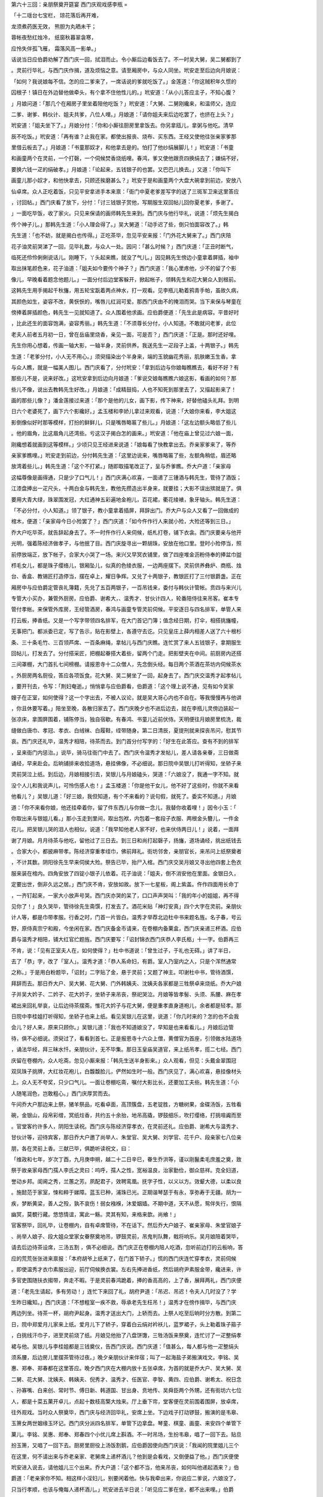 第六十三回：亲朋祭奠开筵宴 西门庆观戏感李瓶
=

「十二瑶台七宝栏， 琼花落后再开难，

龙须煮药医无效， 熊胆为丸晒未干；

蓉帐夜愁红烛冷， 纸窗秋暮翠衾寒，

应怜失伴孤飞雁， 霜落风高一影单。」

话说当日应伯爵劝解了西门庆一回，拭泪而止。令小厮后边看饭去了。不一时吴大舅，吴二舅都到了

。灵前行毕礼，与西门庆作揖，道及烦恼之意。请至厢房中，与众人同坐。玳安走至后边向月娘说：

「如何？我说娘每不信。怎的应二爹来了，一席话说的爹就吃饭了。」金莲道：「你这贼积年久惯的

囚根子！镇日在外边替他做牵头，有个拿不住他性儿的。」玳安道：「从小儿答应主子，不知心腹？

」月娘问道：「那几个在厢房子里坐着陪他吃饭？」玳安道：「大舅、二舅刚纔来，和温师父，连应

二爹、谢爹、韩伙计、姐夫共爹，八位人哩。」月娘道：「请你姐夫来后边吃罢了，也挤在上头？」

玳安道：「姐夫坐下了。」月娘分付：「你和小厮往厨房里拿饭去。你另拿瓯儿，拿粥与他吃。清早

辰不吃饭。」玳安道：「再有谁？止我在家。都使出报丧、烧布、买东西。王经又使他往张亲家爹那

里借云板去了。」月娘道：「书童那奴才，和他拿去是的。怕打了他纱绢展脚儿！」玳安道：「书童

和画童两个在灵前，一个打磬，一个伺候焚香烧纸哩。春鸿，爹又使他跟贲四换绢去了；嫌绢不好，

要换六钱一疋的绢破孝。」月娘道：「论起来，五钱银子的也罢。又巴巴儿换去。」又道：「你叫下

画童儿那小奴才，和他快拿去，只顾还挨磨甚么？」玳安于是和画童两个大盘大碗拿到前边，安放八

仙卓席。众人正吃着饭，只见平安拿进手本来禀：「衙门中夏老爹差写字的送了三斑军卫来这里答应

，讨回帖。」西门庆看了放下，分付：「讨三钱银子赏他，写期服生双回帖儿回你夏老爹，多谢了。

」一面吃毕饭，收了家火。只见来保请的画师韩先生来到。西门庆与他行毕礼，说道：「烦先生揭白

传个神子儿。」那韩先生道：「小人理会得了。」吴大舅道：「动手迟了些，倒只怕面容改了。」韩

先生道：「也不妨，就是揭白也传得。」正吃茶毕，忽见平安来报：「门外花大舅来了。」西门庆陪

花子油灵前哭涕了一回，见毕礼数，与众人一处。因问：「甚么时候？」西门庆道：「正丑时断气，

临死还伶伶俐俐说话儿。刚睡下，丫头起来瞧，就没了气儿。」因见韩先生傍边小童拿着屏插，袖中

取出抹笔颜色来，花子油道：「姐夫如今要传个神子？」西门庆道：「我心里疼他，少不的留了个影

像儿，早晚看着题念他题儿。」一面分付后边堂客躲开，掀起帐子，领韩先生和花大舅众人到根前。

这韩先生用手揭起千秋旛，用五轮宝翫着两点神水，打一观看。见李瓶儿勒着鸦青手帕，虽故久病，

其颜色如生，姿容不改，黄恹恹的，嘴唇儿红润可爱。那西门庆由不的掩泪而哭。当下来保与琴童在

傍捧着屏插颜色，韩先生一见就知道了。众人围着他求画。应伯爵便道：「先生此是病容。平昔好时

，比此还生的面容饱满，姿容秀丽。」韩先生道：「不须尊长分付，小人知道。不敢就问老爹，此位

老夫人前者五月初一日，曾在岳庙里烧香，亲见一面，可是否？」西门庆道：「正是。那时还好哩。

先生你用心想着，传画一轴大影，一轴半身，灵前供养。我送先生一疋段子上盖，十两银子。」韩先

生道：「老爹分付，小人无不用心。」须臾描染出个半身来，端的玉貌幽花秀丽，肌肤嫩玉生香。拿

与众人瞧，就是一幅美人图儿。西门庆看了，分付玳安：「拿到后边与你娘每瞧瞧去，看好不好？有

那些儿不是，说来好改。」这玳安拿到后边向月娘道：「爹说交娘每瞧瞧六娘这影，看画的如何？那

些儿不像，说出去教韩先生好改。」月娘道：「成精鼓捣，人也不知死到那里去了，又描起影来了！

画的那些儿像？」潘金莲接过来道：「那个是他的儿女，画下影，传下神来，好替他磕头礼拜。到明

日六个老婆死了，画下六个影纔好。」孟玉楼和李娇儿拿过来观看，说道：「大娘你来看，李大姐这

影倒像似好时那等模样，打扮的鲜鲜儿，只是嘴唇略匾了些儿。」月娘道：「这左边额头略低了些儿

。他的眉角，比这眉角儿还湾些。亏这汉子揭白怎的画来。」玳安道：「他在庙上曾见过六娘一面，

刚纔想着就画到这等模样。」少顷只见王经进来说道：「娘每看了快教拿出去。乔亲家爹来了，等乔

亲家爹瞧哩。」玳安走到前边，分付韩先生道：「这里边说来，嘴唇略匾了些，左额角稍低，眉还略

放湾着些儿。」韩先生道：「这个不打紧。」随即取描笔改正了，呈与乔爹瞧。乔大户道：「亲家母

这幅尊像是画得通，只是少了口气儿！」西门庆满心欢喜，一面递了三锺酒与韩先生，管待了酒饭；

江漆盘捧出一疋尺头，十两白金与韩先生，教他先攒造出半身来，就要挂；大影不误出殡就是了。俱

要用大青大绿，珠翠围发冠，大红通神五彩遍地金袍儿，百花裙，衢花绫裱，象牙轴头。韩先生道：

「不必分付，小人知道。」领了银子，教小童拿着插屏，拜辞出门。乔大户与众人又看了一回做成的

棺木，便道：「亲家母今日小殓罢了？」西门庆道：「如今仵作行人来就小殓，大殓还等到三日。」

乔大户吃毕茶，就告辞起身去了。不一时仵作行人来伺候，纸札打卷，铺下衣衾。西门庆要亲与他开

光明，强着陈经济做孝子，与他抿了目。西门庆旋寻出一颗胡珠，安放在他口里。登时小殓停当，照

前停放端正，放下帐子，合家大小哭了一场。来兴又早冥衣铺里，做了四座堆金沥粉侍奉的捧盆巾盥

栉毛女儿，都是珠子缨络儿，银厢坠儿，似真的色绫衣服，一边两座摆下。灵前供养彝炉、商瓶、烛

台、香盒、教锡匠打造停当，摆在卓上，耀日争辉。又兑了十两银子，教银匠打了三付银爵盏。正在

厢房中与应伯爵定管丧礼簿籍，先兑了五百两银子，一百吊钱来，委付与韩伙计管帐。贲四与来兴儿

专管大小买办，兼管外厨房。应伯爵、谢希大，、温秀才、甘伙计四人，轮番陪侍往来吊客。崔本专

管付孝帐。来保管外库房，王经管酒房，春鸿与画童专管灵前伺候。平安逐日与四名排军，单管人来

打云板，捧香纸。又是一个写字带领四名排军，在大门首记门簿；值念经日期，打伞，相搭挑旛幢，

无事把门。都派委已定，写了告示，贴在影壁上，各遵守去讫。只见皇庄上薛内相差人送了六十根杉

条、三十条毛竹、三百领芦席、一百条麻绳，拿帖儿与西门庆瞧。连忙赏了来人五钱银子，拿期服生

回帖儿，打发去了。分付搭采匠，把棚起眷搭大着些，留两个门走。把影壁夹在中间。前厨房内还搭

三间罩棚，大门首扎七间榜棚。请报恩寺十二众僧人，先念倒头经。每日两个茶酒在茶坊内伺候茶水

。外厨房两名厨役，答应各项饭食。花大舅、吴二舅坐了一回，起身去了。西门庆交温秀才起孝帖儿

，要开刊去，令写：「荆妇奄逝。」悄悄拿与应伯爵看，伯爵道：「这个理上说不通，见有如今吴家

嫂子在正室，如何使得？这一个字出去，不被人议论，就是吴大哥心内也不自在。等我慢慢再与他讲

，你且休要写着。」陪坐至晚，各散归家去了。西门庆晚夕也不进后边去，就在李瓶儿灵傍边装起一

张凉床，拿围屏围着，铺陈停当，独自宿歇。有春鸿、书童儿近前伏侍。天明便往月娘房里梳洗，裁

缝做白唐巾、孝冠、孝衣、白绒袜、白履鞋，绖带随身。第二日清辰，夏提刑就来探丧吊问，慰其节

哀。西门庆还礼毕，温秀才相陪，待茶而去。到门首分付写字的：「好生在此答应。查有不到的排军

，呈来衙门内惩治。」说毕，骑马往衙门中去了。西门庆令温秀才发帖儿，差人请各亲眷，三日做斋

诵经，早来赴会。后晌铺排来收拾道场，悬挂佛像，不必细说。那日院中吴银儿打听得知，坐轿子来

灵前哭泣上纸。到后边，月娘相接引去，吴银儿与月娘磕头，哭道：「六娘没了，我通一字不知。就

没个人儿和我说声儿，可怜伤感人也！」孟玉楼道：「你是他干女儿，他不好了这些时，你就不来看

他看儿？」吴银儿道：「好三娘，我但知道，有个不来看的？说句假，就死了。委实不知道。」月娘

道：「你不来看你娘，他还挂牵着你，留了件东西儿与你做一念儿，我替你收着哩！」因令小玉：「

你取出来与银姐儿看。」那小玉走到里间，取出包袱，内包着一套段子衣服、两根金头簪儿，一件金

花儿。把吴银儿哭的泪人也相似，说道：「我早知他老人家不好，也来伏侍两日儿！」说着，一面拜

谢了月娘。月月待茶与他吃，留他过了三日去。到三日和尚打起磬子，扬旛，道场诵经，挑出纸钱去

。合家大小，都披麻带孝。陈经济穿重孝绖巾，佛前拜礼。街坊邻舍，亲朋官长，来吊问上纸祭奠者

，不计其数。阴阳徐先生早来伺侯大殓。祭告已毕，抬尸入棺。西门庆交吴月娘又寻出他四套上色衣

服来装在棺内。四角安放了四锭小银子儿依着。花子油说：「姐夫，倒不消安他在里面。金银日久，

定要出世，倒非久远之居。」西门庆不肯，安放如故。放下一七星板，阁上紫盖。仵作四面用长命丁

，一齐钉起来，一家大小放声号哭。西门庆亦哭的呆了，口口声声哭叫：「我的年小的姐姐，再不得

见你了！」良久哭毕，管待徐先生斋馔，打发去了。酒花米贴「神灯安真」四个大字在灵前。亲朋伙

计人等，都是巾带孝服。行香之时，门首一片皆白。温秀才举荐北边杜中书来题名旌。名子春，号云

野，原侍真宗宁和殿，今坐闲在家。西门庆备金币请来，在卷棚内备菓盒，西门庆亲递三杯酒。应伯

爵与温秀才相陪，铺大红官纻题旌。西门庆要写：「诏封锦衣西门庆恭人李氏柩」十一字。伯爵再三

不肯，说：「见有正室夫人在，如何使得？」杜中书道说：「曾生过子，于礼也无碍。」讲了半日，

去了「恭」字，改了「室人」。温秀才道：「恭人系命妇，有爵。室人乃室内之人，只是个浑然通常

之称。」于是用白粉题毕，「诏封」二字贴了金，悬于灵前；又题了神主。叩谢杜中书，管待酒馔，

拜辞而去。那日乔大户、吴大舅、花大舅、门外韩姨夫、沈姨夫各家都是三牲祭卓来烧纸。乔大户娘

子并吴大妗子、二妗子、花大妗子，坐轿子来吊丧，祭祀哭泣。月娘等皆孝髻、头须、系腰、麻在孝

裙出来回礼举哀，让后边待茶摆斋。惟花大妗子与花大舅，便是重孝直身道袍儿，余者都是轻孝。那

日院中李桂姐打听得知，坐轿子也来上纸。看见吴银儿在这里，说道：「你几时来的？怎的也不会我

会儿？好人来，原来只顾你。」吴银儿道：「我也不知道娘没了，早知是也来看看儿。」月娘后边管

待，俱不必细说。须臾过了，看看到首七。正是报恩寺十六众上僧，黄僧官为首座，引领做水陆道场

，诵法华经，拜三昧水忏。亲朋伙计，无不毕集。那日玉皇庙吴道官，来上纸吊孝，揽二七经。西门

庆留在卷棚内，众人吃斋。忽见小厮来报：「韩先生送半身影来。」众人观看，但见：头戴金翠围冠

双凤珠子挑牌，大红妆花袍儿，白馥馥脸儿，俨然如生时一般。西门庆见了，满心欢喜，悬挂像材头

上。众人无不夸奖，只少口气儿。一面让卷棚吃斋，嘱付大影比长，还要加工夫些。韩先生道：「小

人随笔润色，岂敢粗心。」西门庆厚赏而去。

午间乔大户那边来上祭，猪羊祭品，吃看卓面，高顶簇盘，五老锭胜，方糖树果，金碟汤饭，五牲看

碗，金银山，段帛彩缯，冥纸炷香，共约五十余抬，地吊高撬，锣鼓细乐，吹打缨络，打挑喧阗而至

。官堂客约许多人，阴阳生读祝。西门庆与陈经济穿孝衣，在灵前还礼。应伯爵、谢希大与温秀才、

甘伙计等，迎待宾客，那日乔大户邀了尚举人、朱堂官、吴大舅、刘学官、花千户、段亲家七八位亲

朋，各在灵前上香。三献已毕，俱跪听读祝文，曰：

「维政和七年，岁次丁酉，九月庚申朔，越二十二日辛巳，眷生乔洪等，谨以刚鬣柔毛庶羞之奠，致

祭于故亲家母西门孺人李氏之灵曰：呜呼，孺人之性，宽裕温良，治家勤俭，御众慈祥。克全妇道，

誉动乡邦。闺阃之秀，兰蕙之芳。夙配君子，效聘鸾凰。抚字子性，以义以方。效颦大德，以柔以良

。施懿范于家室，悚和粹于娣障。蓝玉已种，浦珠已光。正期谐琴瑟于有永，享弥寿于无疆。胡为一

疾，梦断黄梁，善人之殁，孰不哀伤！弱女襁褓，沐爱姻嫱。不期中道，天不从愿，鸳伴失行，恨隔

幽冥，莫覩行藏。悠悠情谊，寓此一觞。灵其有知，来格来歆。尚飨！」

官客祭毕，回礼毕，让卷棚内，自有卓席管待，不在话下。然后乔大户娘子、崔亲家母、朱堂官娘子

、尚举人娘子、段大姐众堂家女眷祭奠地吊，锣鼓灵前，吊鬼判队舞，戟将响乐。吴月娘陪着哭毕，

请去后边待茶设席，三汤五割 ，俱不必细说。西门庆正在卷棚内陪人吃酒，忽听前边打的云板响，答

应的荒荒张张进来禀报：「本府胡爷上纸来了，在门首下轿子。」慌的西门庆连忙穿孝衣，灵前伺候

。即使温秀才衣巾素服出迎，前厅伺候换衣裳。左右先捧进香纸，然后胡府尹素服金带，纔进来，许

多官吏围随扶衣搊带，奔走不暇。于是灵前春鸿跪着，捧的香高高的，上了香，展拜两礼，西门庆便

道：「老先生请起，多有劳动！」连忙下来回了礼，胡府尹道：「吊迟、吊迟！令夫人几时没了？学

生昨日纔知。」西门庆道：「不想粗室一疾不救，辱承老先生枉吊！」温秀才在傍作揖毕，与西门庆

两边列坐。待茶一杯，胡府尹起身。温秀才送出大门，上轿而去。上祭人吃至后晌时分方散。到第二

日，院中郑爱月儿家来上纸。爱月儿下了轿子，穿着白云绢对衿袄儿，蓝罗裙子，头上勒着珠子箍子

，白挑线汗巾子，进至灵前烧了纸。月娘见他抬了八盘饼馓，三牲汤饭来祭奠，连忙讨了一疋整绢孝

裙与他。吴银儿与李桂姐都是三钱奠仪，告西门庆说。西门庆道：「值甚么，每人都与他一疋整绢头

须系腰，后边房儿里摆茶管待过夜。」晚夕亲朋伙计来伴宿；叫了一起海盐子弟搬演戏文。李铭、吴

惠、郑奉、郑春都在这里答应。晚夕西门庆在大棚内放十五张卓席，为首的就是乔大户、吴大舅、吴

二舅、花大舅、沈姨夫、韩姨夫、倪秀才、温秀才、任医官、李智、黄四、应伯爵、谢希太、祝日念

、孙寡嘴、白来创、常时节、傅日新、韩道国、甘出身、贲地传、吴舜臣两个外甥，还有街坊六七位

人，都是十菜五菓开卓儿，点起十数枝高檠大烛来。厅上垂下帘，堂客便在灵前围着围屏，放卓席，

往外观戏。当时众人祭奠毕，西门庆与经济回毕礼，安席上坐。下边戏子打动锣鼓，搬演的是韦皋、

玉箫女两世姻缘玉环记。西门庆分派四名排军，单管下边拿盘。琴童、棋童、画童、来安四个单管下

菓儿。李铭、吴惠、郑奉、郑春四个小优儿席上斟酒。不一时吊场，生扮韦皋，唱了一回下去。贴旦

扮玉箫，又唱了一回下去。厨房里厨役上汤饭割鹅，应伯爵因使向西门庆说：「我闻的院里姐儿三个

在这里，何不请出来与乔老亲家、老舅席上递杯酒儿？他到是会看戏，又倒便益了他。」西门庆便使

玳安进入说去，请他姐儿三个出来。乔大户道：「这个都不当，他来吊丧，如何叫他递起酒来？」伯

爵道：「老亲家你不知。相这样小淫妇儿，别要闲着他。快与我牵出来，你说应二爹说，六娘没了，

只当行孝顺，也该与俺每人递杯酒儿。」玳安进去半日说：「听见应二爹在坐，都不出来哩。」伯爵

道：「既恁说，我去罢。」走了两步，又回坐下。西门庆笑道：「你怎的又回了？」伯爵道：「我有

心待要扯那三个小淫妇出来，等我骂两句，出了我气我纔去。」落后又使了玳安请了一遍，那三个纔

慢条条出来，都一色穿着白绫对衿袄儿，蓝段裙子，向席上不端不正拜了拜儿，笑嘻嘻立在傍边。应

伯爵道：「俺每在这里，你如何只顾推三阻四，不肯出来？」那三个也不答应，向上边递了回酒，号

设一席坐着。下边鼓乐响动，关目上来，生扮韦皋，净扮包知木，同到抅栏里玉箫家来。那妈儿出来

迎接。包知木道：「你去叫那姐儿出来。」妈云：「包官人，你好不着人，俺女儿等闲不便出来，说

不的一个请字儿？你如何说叫他出来？」那李桂姐向席上笑道：「这个姓包的就和应花子一般，就是

个不知趣的蹇味儿！」伯爵道：「小淫妇！我不知趣，你家妈儿喜欢我？」桂姐道：「他喜欢你？过

一边儿。」西门庆道：「且看戏罢，且说甚么！再言语，罚一大杯酒。」那伯爵纔不言语了。那戏子

又做了一回，并下。这里厅内左边吊帘子看戏的，大妗子、二妗子、杨姑娘、潘妈妈、吴大姨、孟大

姨、吴舜臣媳妇、郑三姐、段大姐并本家月娘众娣妹，右边吊帘子戏的，是春梅、玉箫、兰香、迎春

、小玉都挤着观看。那打茶的郑纪，正拿着一边菓仁泡茶，从帘下头过。被春梅叫住问道：「拿茶与

谁吃？」郑纪道：「那边大妗子娘每要吃。」这春梅取一盏在手。不想小玉听见下边扮戏的旦儿名子

也叫玉箫，便把玉箫拉着说道：「淫妇，你的孤老汉子来了，鸨子叫你接客哩。你还不出去！」使力

往下一推，直推出帘子外。春梅手里拿着茶，推泼一身。骂玉箫：「怪淫妇，不知甚么张致，都顽的

这等，把人的茶都推泼了。早是没曾打碎盏儿。」西门庆听得，使下来安儿来问：「谁在里面暄嚷？

」春梅坐在椅上道：「你去就说玉箫浪淫妇，面见了汉子，这等浪想。」那西门庆问了一回，乱着席

上递酒就罢了。月娘便走过那边数落小玉：「你出来这一日，也往屋里瞧瞧去。都在这里，屋里有谁

？」小玉道：「大姐刚纔后边去的。两位师父也在这里坐着。」月娘道：「教你们贼狗胎在这里看看

，就恁惹是招非的！」春梅见月娘过来，连忙立起身来说道：「娘，你问他，都一个个只像有风出来

，狂的通没些成色儿，嘻嘻哈哈，也不顾人看见。」那月娘数落了一回，仍过那边去了。那时乔大户

与倪秀才先起身去了。沈姨夫与任医官、韩姨夫也要起身，被应伯爵拦住道：「东家，你也说声儿。

俺们倒是朋友，不敢散。一个亲家都要去？沈姨夫又不隔门，韩姨夫与任大人、花大舅都在门里，这

咱纔三更天气，门也还未开，慌的甚么？都来大坐回儿，左右关目还未了哩。」西门庆又令小厮提四

坛麻姑酒 ，放在面前说：「列位，只了此四坛酒，我也不留了。」因拿大赏锺，放在吴大舅面前，说

道：「那位离席破坐说起身者，任大人举罚。」于是众人又复坐下了。西门庆令书童催促子弟，快吊

关目上来，分付拣省热闹处唱罢。须臾打动鼓板，扮末的上来。请问西门庆：「小的寄真容的那一折

，唱罢？」西门庆道：「我不管你，只要热闹。」贴旦扮玉箫唱了一回。西门庆看唱到「今生难会，

固此上寄丹青」一句，忽想起李瓶儿病时模样，不觉心中感触起来，止不住眼中泪落，袖中不住取汗

巾儿擦拭。又早被潘金莲在帘内冷眼看见，指与月娘瞧，说道：「大娘你看见他，好个没来头的行货

子。如何吃着酒，看见扮戏的哭起来！孟玉楼道：「你聪明一场，这些儿就不知道。乐有悲欢离合，

想必看见那一段儿触着他心，他觑物思人，见鞍思马，纔落泪来。」金莲道：「我不信。打啖的吊眼

泪，替古人躭忧。这个都是虚，他若唱的我泪出来，我纔算他好戏子。」月娘道：「六姐，悄悄儿咱

每听罢。」玉楼因向大娘子道：「俺六姐不知怎的，只好快说嘴。」那戏子又做了一回，约有五更时

分，众人齐起身。西门庆拿大杯拦门递酒，款留不住，俱送出门。搅收了家火，留下戏厢，明日有刘

公公、薛公公来祭奠，白日坐，还做一日。众戏子答应，管待了酒饭，归下处歇去了。李铭等四个亦

归家，不题。西门庆见天色已将晓，就归后边歇息去了。正是：

「待多少红日映窗寒色浅， 淡烟笼竹曙光微。」

毕竟后来如何，且听下回分解：